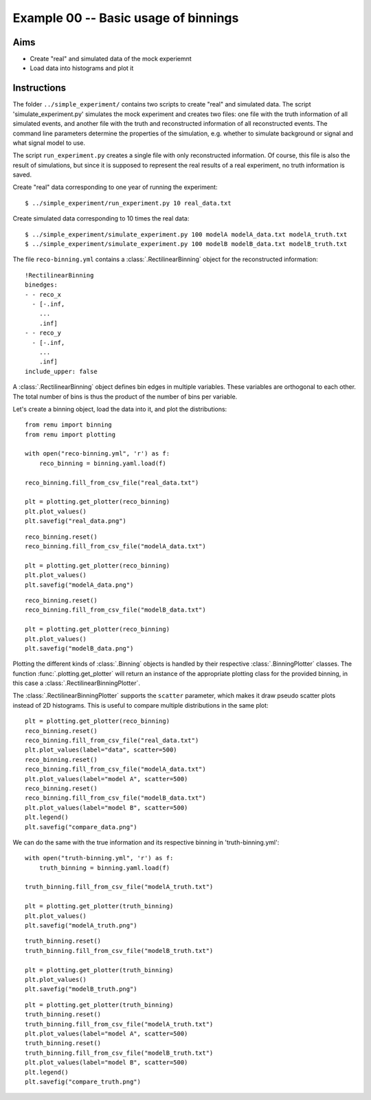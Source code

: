 .. _example00:

=====================================
Example 00 -- Basic usage of binnings
=====================================

Aims
====

*   Create "real" and simulated data of the mock experiemnt
*   Load data into histograms and plot it

Instructions
============

The folder ``../simple_experiment/`` contains two scripts to create "real" and
simulated data. The script 'simulate_experiment.py' simulates the mock
experiment and creates two files: one file with the truth information of all
simulated events, and another file with the truth and reconstructed information
of all reconstructed events. The command line parameters determine the
properties of the simulation, e.g. whether to simulate background or signal and
what signal model to use.

The script ``run_experiment.py`` creates a single file with only reconstructed
information. Of course, this file is also  the result of simulations, but since
it is supposed to represent the real results of a real experiment, no truth
information is saved.

Create "real" data corresponding to one year of running the experiment::

    $ ../simple_experiment/run_experiment.py 10 real_data.txt

Create simulated data corresponding to 10 times the real data::

    $ ../simple_experiment/simulate_experiment.py 100 modelA modelA_data.txt modelA_truth.txt
    $ ../simple_experiment/simulate_experiment.py 100 modelB modelB_data.txt modelB_truth.txt

The file ``reco-binning.yml`` contains a :class:`.RectilinearBinning` object
for the reconstructed information::

    !RectilinearBinning
    binedges:
    - - reco_x
      - [-.inf,
        ...
        .inf]
    - - reco_y
      - [-.inf,
        ...
        .inf]
    include_upper: false

A :class:`.RectilinearBinning` object defines bin edges in multiple variables.
These variables are orthogonal to each other. The total number of bins is thus
the product of the number of bins per variable.

Let's create a binning object, load the data into it, and plot the
distributions::

    from remu import binning
    from remu import plotting

    with open("reco-binning.yml", 'r') as f:
        reco_binning = binning.yaml.load(f)

    reco_binning.fill_from_csv_file("real_data.txt")

    plt = plotting.get_plotter(reco_binning)
    plt.plot_values()
    plt.savefig("real_data.png")

.. image:: real_data.png

::

    reco_binning.reset()
    reco_binning.fill_from_csv_file("modelA_data.txt")

    plt = plotting.get_plotter(reco_binning)
    plt.plot_values()
    plt.savefig("modelA_data.png")

.. image:: modelA_data.png

::

    reco_binning.reset()
    reco_binning.fill_from_csv_file("modelB_data.txt")

    plt = plotting.get_plotter(reco_binning)
    plt.plot_values()
    plt.savefig("modelB_data.png")

.. image:: modelB_data.png

Plotting the different kinds of :class:`.Binning` objects is handled by their
respective :class:`.BinningPlotter` classes. The function
:func:`.plotting.get_plotter` will return an instance of the appropriate
plotting class for the provided binning, in this case a
:class:`.RectilinearBinningPlotter`.

The :class:`.RectilinearBinningPlotter` supports the ``scatter`` parameter,
which makes it draw pseudo scatter plots instead of 2D histograms. This is
useful to compare multiple distributions in the same plot::

    plt = plotting.get_plotter(reco_binning)
    reco_binning.reset()
    reco_binning.fill_from_csv_file("real_data.txt")
    plt.plot_values(label="data", scatter=500)
    reco_binning.reset()
    reco_binning.fill_from_csv_file("modelA_data.txt")
    plt.plot_values(label="model A", scatter=500)
    reco_binning.reset()
    reco_binning.fill_from_csv_file("modelB_data.txt")
    plt.plot_values(label="model B", scatter=500)
    plt.legend()
    plt.savefig("compare_data.png")

.. image:: compare_data.png

We can do the same with the true information and its respective binning in
'truth-binning.yml'::

    with open("truth-binning.yml", 'r') as f:
        truth_binning = binning.yaml.load(f)

    truth_binning.fill_from_csv_file("modelA_truth.txt")

    plt = plotting.get_plotter(truth_binning)
    plt.plot_values()
    plt.savefig("modelA_truth.png")

.. image:: modelA_truth.png

::

    truth_binning.reset()
    truth_binning.fill_from_csv_file("modelB_truth.txt")

    plt = plotting.get_plotter(truth_binning)
    plt.plot_values()
    plt.savefig("modelB_truth.png")

.. image:: modelB_truth.png

::

    plt = plotting.get_plotter(truth_binning)
    truth_binning.reset()
    truth_binning.fill_from_csv_file("modelA_truth.txt")
    plt.plot_values(label="model A", scatter=500)
    truth_binning.reset()
    truth_binning.fill_from_csv_file("modelB_truth.txt")
    plt.plot_values(label="model B", scatter=500)
    plt.legend()
    plt.savefig("compare_truth.png")

.. image:: compare_truth.png
